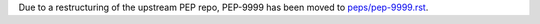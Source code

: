 Due to a restructuring of the upstream PEP repo, PEP-9999 has been moved to
`peps/pep-9999.rst <peps/pep-9999.rst>`_.
